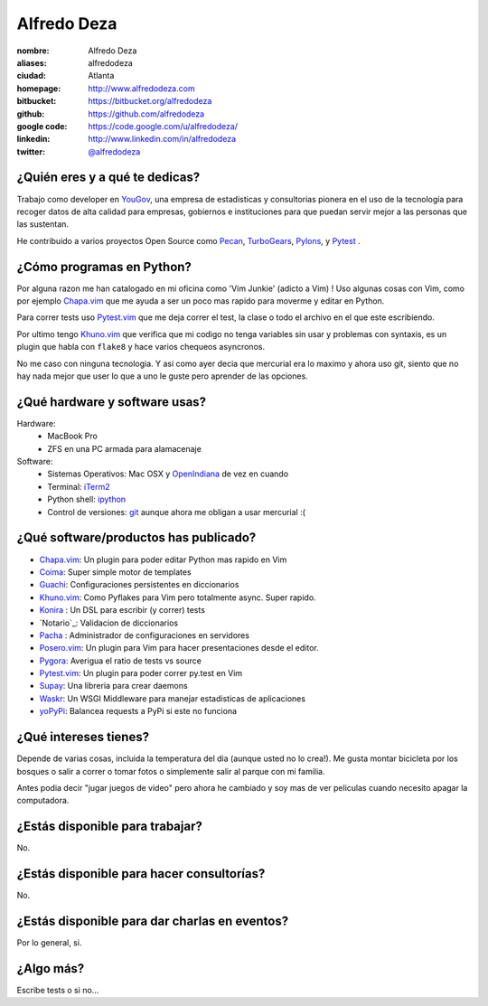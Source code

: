 Alfredo Deza
============

.. raw:: html

    <a href="http://www.flickr.com/photos/aldegaz/57280085/"
        title="santa lucia by alfredodeza, on Flickr">
        <img src="http://farm1.static.flickr.com/27/57280085_e285cb8815.jpg"
            width="375"
            height="500"
            alt="santa lucia">
    </a>

:nombre: Alfredo Deza
:aliases: alfredodeza
:ciudad: Atlanta
:homepage: http://www.alfredodeza.com
:bitbucket: https://bitbucket.org/alfredodeza
:github: https://github.com/alfredodeza
:google code: https://code.google.com/u/alfredodeza/
:linkedin: http://www.linkedin.com/in/alfredodeza
:twitter: `@alfredodeza <http://twitter.com/alfredodeza>`_

¿Quién eres y a qué te dedicas?
-------------------------------
Trabajo como developer en `YouGov`_, una empresa de estadisticas y consultorias
pionera en el uso de la tecnología para recoger datos de alta calidad para
empresas, gobiernos e instituciones para que puedan servir mejor a las personas
que las sustentan.

He contribuido a varios proyectos Open Source como `Pecan`_, `TurboGears`_,
`Pylons`_, y `Pytest`_ .

¿Cómo programas en Python?
--------------------------
Por alguna razon me han catalogado en mi oficina como 'Vim Junkie' (adicto
a Vim) ! Uso algunas cosas con Vim, como por ejemplo `Chapa.vim`_ que me ayuda
a ser un poco mas rapido para moverme y editar en Python.

Para correr tests uso `Pytest.vim`_ que me deja correr el test, la clase o todo
el archivo en el que este escribiendo.

Por ultimo tengo `Khuno.vim`_ que verifica que mi codigo no tenga variables sin
usar y problemas con syntaxis, es un plugin que habla con ``flake8`` y hace
varios chequeos asyncronos.

No me caso con ninguna tecnologia. Y asi como ayer decia que mercurial era lo
maximo y ahora uso git, siento que no hay nada mejor que user lo que a uno le
guste pero aprender de las opciones.

¿Qué hardware y software usas?
------------------------------
Hardware:
  - MacBook Pro
  - ZFS en una PC armada para alamacenaje

Software:
  - Sistemas Operativos: Mac OSX y `OpenIndiana`_ de vez en cuando
  - Terminal: `iTerm2`_
  - Python shell: `ipython`_
  - Control de versiones: `git`_ aunque ahora me obligan a usar mercurial :(

¿Qué software/productos has publicado?
--------------------------------------
* `Chapa.vim`_:   Un plugin para poder editar Python mas rapido en Vim
* `Coima`_:       Super simple motor de templates
* `Guachi`_:      Configuraciones persistentes en diccionarios
* `Khuno.vim`_:   Como Pyflakes para Vim pero totalmente async. Super rapido.
* `Konira`_ :     Un DSL para escribir (y correr) tests
* `Notario`_:     Validacion de diccionarios
* `Pacha`_ :      Administrador de configuraciones en servidores
* `Posero.vim`_:  Un plugin para Vim para hacer presentaciones desde el editor.
* `Pygora`_:      Averigua el ratio de tests vs source
* `Pytest.vim`_:  Un plugin para poder correr py.test en Vim
* `Supay`_:       Una libreria para crear daemons
* `Waskr`_:       Un WSGI Middleware para manejar estadisticas de aplicaciones
* `yoPyPi`_:      Balancea requests a PyPi si este no funciona

¿Qué intereses tienes?
----------------------
Depende de varias cosas, incluida la temperatura del dia (aunque usted no lo
crea!). Me gusta montar bicicleta por los bosques o salir a correr o tomar
fotos o simplemente salir al parque con mi familia.

Antes podia decir "jugar juegos de video" pero ahora he cambiado y soy mas de
ver peliculas cuando necesito apagar la computadora.

¿Estás disponible para trabajar?
--------------------------------
No.

¿Estás disponible para hacer consultorías?
------------------------------------------
No.

¿Estás disponible para dar charlas en eventos?
----------------------------------------------
Por lo general, si.

¿Algo más?
----------
Escribe tests o si no...

.. _Chapa.vim:   http://www.vim.org/scripts/script.php?script_id=3395
.. _Coima:       http://pypi.python.org/pypi/coima
.. _Guachi:      http://pypi.python.org/pypi/guachi
.. _Khuno.vim:   http://github.com/alfredodeza/khuno.vim
.. _Konira:      http://pypi.python.org/pypi/konira
.. _Notario.vim: http://github.com/alfredodeza/notario
.. _OpenIndiana: http://openindiana.org
.. _Pacha:       http://pypi.python.org/pypi/pacha
.. _Pecan:       http://pecanpy.org
.. _Posero.vim:  http://github.com/alfredodeza/posero.vim
.. _Pygora:      http://pypi.python.org/pypi/pygora
.. _Pylons:      http://pylonshq.com
.. _Pytest.vim:  http://www.vim.org/scripts/script.php?script_id=3424
.. _Pytest:      http://pytest.org/latest/
.. _ShootQ:      http://web.shootq.com
.. _Supay:       http://pypi.python.org/pypi/supay
.. _TurboGears:  http://turbogears.org
.. _Waskr:       http://pypi.python.org/pypi/waskr
.. _YouGov:      http://today.yougov.com/
.. _git:         http://git-scm.com
.. _iTerm2:      http://www.iterm2.com/#/section/home
.. _ipython:     http://ipython.scipy.org/moin
.. _yoPyPi:      http://pypi.python.org/pypi/yopypi
